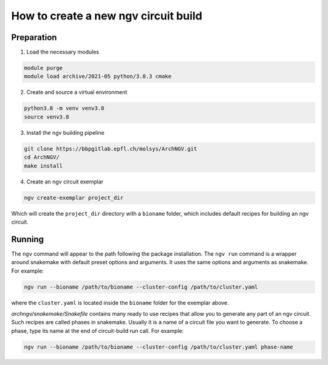 How to create a new ngv circuit build
=====================================

Preparation
-----------


1. Load the necessary modules

.. code-block:: bash

    module purge
    module load archive/2021-05 python/3.8.3 cmake

2. Create and source a virtual environment

.. code-block:: bash

    python3.8 -m venv venv3.8
    source venv3.8

3. Install the ngv building pipeline

.. code-block:: bash

    git clone https://bbpgitlab.epfl.ch/molsys/ArchNGV.git
    cd ArchNGV/
    make install

4. Create an ngv circuit exemplar

.. code-block:: bash

    ngv create-exemplar project_dir

Which will create the ``project_dir`` directory with a ``bioname`` folder, which includes default recipes for building an ngv circuit.


Running
-------

The ``ngv`` command will appear to the path following the package installation. The ``ngv run`` command is a wrapper around snakemake with default preset options and arguments. It uses the same options and arguments as snakemake. For example:

.. code-block:: bash

    ngv run --bioname /path/to/bioname --cluster-config /path/to/cluster.yaml

where the ``cluster.yaml`` is located inside the ``bioname`` folder for the exemplar above.

`archngv/snakemake/Snakefile` contains many ready to use recipes that allow you to generate any part of an ngv circuit. Such recipes are called phases in snakemake. Usually it is a name of a circuit file you want to generate. To choose a phase, type its name at the end of circuit-build run call. For example:

.. code-block:: bash

    ngv run --bioname /path/to/bioname --cluster-config /path/to/cluster.yaml phase-name

